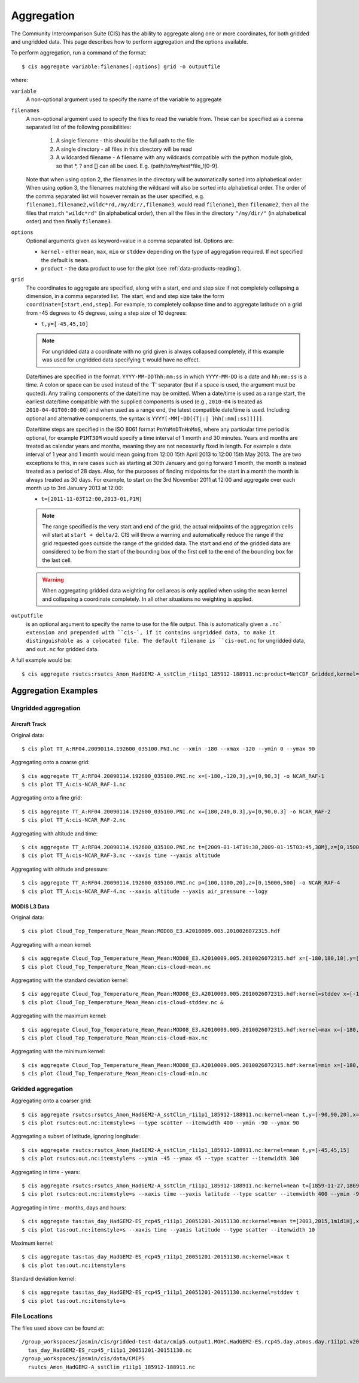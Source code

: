 ***********
Aggregation
***********

The Community Intercomparison Suite (CIS) has the ability to aggregate along one or more coordinates, for both gridded and ungridded data. This page describes how to perform aggregation and the options available.

To perform aggregation, run a command of the format::

  $ cis aggregate variable:filenames[:options] grid -o outputfile

where:

``variable``
  A non-optional argument used to specify the name of the variable to aggregate

``filenames`` 
  A non-optional argument used to specify the files to read the variable from. These can be specified as a comma separated list of the following possibilities:

    #. A single filename - this should be the full path to the file
    #. A single directory - all files in this directory will be read
    #. A wildcarded filename - A filename with any wildcards compatible with the python module glob, so that \*, ? and [] can all be used. E.g. /path/to/my/test*file_![0-9]. 

  Note that when using option 2, the filenames in the directory will be automatically sorted into alphabetical order. When using option 3, the filenames matching the wildcard will also be sorted into alphabetical order. The order of the comma separated list will however remain as the user specified, e.g. ``filename1,filename2,wildc*rd,/my/dir/,filename3``, would read ``filename1``, then ``filename2``, then all the files that match ``"wildc*rd"`` (in alphabetical order), then all the files in the directory ``"/my/dir/"`` (in alphabetical order) and then finally ``filename3``.

``options``
  Optional arguments given as keyword=value in a comma separated list. Options are:

  * ``kernel`` - either ``mean``, ``max``, ``min`` or ``stddev`` depending on the type of aggregation required. If not specified the default is ``mean``.
  * ``product`` - the data product to use for the plot (see :ref:`data-products-reading`).

``grid``
  The coordinates to aggregate are specified, along with a start, end and step size if not completely collapsing a dimension, in a comma separated list. The start, end and step size take the form ``coordinate=[start,end,step]``. For example, to completely collapse time and to aggregate latitude on a grid from -45 degrees to 45 degrees, using a step size of 10 degrees:

  * ``t,y=[-45,45,10]``

  .. note:: For ungridded data a coordinate with no grid given is always collapsed completely, if this example was used for ungridded data specifying ``t`` would have no effect.

  Date/times are specified in the format: ``YYYY-MM-DDThh:mm:ss`` in which ``YYYY-MM-DD`` is a date and ``hh:mm:ss`` is a time. A colon or space can be used instead of the 'T' separator (but if a space is used, the argument must be quoted). Any trailing components of the date/time may be omitted. When a date/time is used as a range start, the earliest date/time compatible with the supplied components is used (e.g., ``2010-04`` is treated as ``2010-04-01T00:00:00``) and when used as a range end, the latest compatible date/time is used. Including optional and alternative components, the syntax is ``YYYY[-MM[-DD[{T|:| }hh[:mm[:ss]]]]]``.

  Date/time steps are specified in the ISO 8061 format ``PnYnMnDTnHnMnS``, where any particular time period is optional, for example ``P1MT30M`` would specify a time interval of 1 month and 30 minutes. Years and months are treated as calendar years and months, meaning they are not necessarily fixed in length. For example a date interval of 1 year and 1 month would mean going from 12:00 15th April 2013 to 12:00 15th May 2013. The are two exceptions to this, in rare cases such as starting at 30th January and going forward 1 month, the month is instead treated as a period of 28 days. Also, for the purposes of finding midpoints for the start in a month the month is always treated as 30 days. For example, to start on the 3rd November 2011 at 12:00 and aggregate over each month up to 3rd January 2013 at 12:00:

  * ``t=[2011-11-03T12:00,2013-01,P1M]``

  .. note:: The range specified is the very start and end of the grid, the actual midpoints of the aggregation cells will start at ``start + delta/2``.  CIS will throw a warning and automatically reduce the range if the grid requested goes outside the range of the gridded data. The start and end of the gridded data are considered to be from the start of the bounding box of the first cell to the end of the bounding box for the last cell.

  .. warning:: When aggregating gridded data weighting for cell areas is only applied when using the ``mean`` kernel and collapsing a coordinate completely. In all other situations no weighting is applied.


``outputfile``
  is an optional argument to specify the name to use for the file output. This is automatically given a ``.nc` extension and prepended with ``cis-`, if it contains ungridded data, to make it distinguishable as a colocated file. The default filename is ``cis-out.nc`` for ungridded data, and ``out.nc`` for gridded data.

A full example would be::

  $ cis aggregate rsutcs:rsutcs_Amon_HadGEM2-A_sstClim_r1i1p1_185912-188911.nc:product=NetCDF_Gridded,kernel=mean t,y=[-90,90,20],x -o rsutcs-mean

Aggregation Examples
====================

Ungridded aggregation
---------------------

Aircraft Track
^^^^^^^^^^^^^^

Original data::

  $ cis plot TT_A:RF04.20090114.192600_035100.PNI.nc --xmin -180 --xmax -120 --ymin 0 --ymax 90

.. figure:: img/aggregation/NCAR-RAF-1.png
   :width: 400px
   :align: center

Aggregating onto a coarse grid::

  $ cis aggregate TT_A:RF04.20090114.192600_035100.PNI.nc x=[-180,-120,3],y=[0,90,3] -o NCAR_RAF-1
  $ cis plot TT_A:cis-NCAR_RAF-1.nc

.. figure:: img/aggregation/NCAR-RAF-2.png
   :width: 400px
   :align: center

Aggregating onto a fine grid::

  $ cis aggregate TT_A:RF04.20090114.192600_035100.PNI.nc x=[180,240,0.3],y=[0,90,0.3] -o NCAR_RAF-2
  $ cis plot TT_A:cis-NCAR_RAF-2.nc

.. figure:: img/aggregation/NCAR-RAF-3.png
   :width: 400px
   :align: center

Aggregating with altitude and time::

  $ cis aggregate TT_A:RF04.20090114.192600_035100.PNI.nc t=[2009-01-14T19:30,2009-01-15T03:45,30M],z=[0,15000,1000] -o NCAR_RAF-3
  $ cis plot TT_A:cis-NCAR_RAF-3.nc --xaxis time --yaxis altitude

.. figure:: img/aggregation/NCAR-RAF-4.png
   :width: 400px
   :align: center

Aggregating with altitude and pressure::

  $ cis aggregate TT_A:RF04.20090114.192600_035100.PNI.nc p=[100,1100,20],z=[0,15000,500] -o NCAR_RAF-4
  $ cis plot TT_A:cis-NCAR_RAF-4.nc --xaxis altitude --yaxis air_pressure --logy

.. figure:: img/aggregation/NCAR-RAF-5.png
   :width: 400px
   :align: center

MODIS L3 Data
^^^^^^^^^^^^^

Original data::

  $ cis plot Cloud_Top_Temperature_Mean_Mean:MOD08_E3.A2010009.005.2010026072315.hdf

.. figure:: img/aggregation/MODIS-6.png
   :width: 400px
   :align: center

Aggregating with a mean kernel::

  $ cis aggregate Cloud_Top_Temperature_Mean_Mean:MOD08_E3.A2010009.005.2010026072315.hdf x=[-180,180,10],y=[-90,90,10] -o cloud-mean
  $ cis plot Cloud_Top_Temperature_Mean_Mean:cis-cloud-mean.nc

.. figure:: img/aggregation/MODIS-7.png
   :width: 400px
   :align: center

Aggregating with the standard deviation kernel::

  $ cis aggregate Cloud_Top_Temperature_Mean_Mean:MOD08_E3.A2010009.005.2010026072315.hdf:kernel=stddev x=[-180,180,10],y=[-90,90,10] -o cloud-stddev
  $ cis plot Cloud_Top_Temperature_Mean_Mean:cis-cloud-stddev.nc &

.. figure:: img/aggregation/MODIS-7.png
   :width: 400px
   :align: center

Aggregating with the maximum kernel::

  $ cis aggregate Cloud_Top_Temperature_Mean_Mean:MOD08_E3.A2010009.005.2010026072315.hdf:kernel=max x=[-180,180,10],y=[-90,90,10] -o cloud-max
  $ cis plot Cloud_Top_Temperature_Mean_Mean:cis-cloud-max.nc

.. figure:: img/aggregation/MODIS-9.png
   :width: 400px
   :align: center

Aggregating with the minimum kernel::

  $ cis aggregate Cloud_Top_Temperature_Mean_Mean:MOD08_E3.A2010009.005.2010026072315.hdf:kernel=min x=[-180,180,10],y=[-90,90,10] -o cloud-min
  $ cis plot Cloud_Top_Temperature_Mean_Mean:cis-cloud-min.nc

.. figure:: img/aggregation/MODIS-10.png
   :width: 400px
   :align: center


Gridded aggregation
-------------------

Aggregating onto a coarser grid::

  $ cis aggregate rsutcs:rsutcs_Amon_HadGEM2-A_sstClim_r1i1p1_185912-188911.nc:kernel=mean t,y=[-90,90,20],x=[-0.9375,359.0625,20]
  $ cis plot rsutcs:out.nc:itemstyle=s --type scatter --itemwidth 400 --ymin -90 --ymax 90

.. figure:: img/aggregation/lat-lon-coarser.png
   :width: 400px
   :align: center

Aggregating a subset of latitude, ignoring longitude::

  $ cis aggregate rsutcs:rsutcs_Amon_HadGEM2-A_sstClim_r1i1p1_185912-188911.nc:kernel=mean t,y=[-45,45,15]
  $ cis plot rsutcs:out.nc:itemstyle=s --ymin -45 --ymax 45 --type scatter --itemwidth 300

.. figure:: img/aggregation/lat-subset.png
   :width: 400px
   :align: center

Aggregating in time - years::

  $ cis aggregate rsutcs:rsutcs_Amon_HadGEM2-A_sstClim_r1i1p1_185912-188911.nc:kernel=mean t=[1859-11-27,1869-11-27,1y],y=[-90,90,20],x
  $ cis plot rsutcs:out.nc:itemstyle=s --xaxis time --yaxis latitude --type scatter --itemwidth 400 --ymin -90 --ymax 90

.. figure:: img/aggregation/years.png
   :width: 400px
   :align: center

Aggregating in time - months, days and hours::

  $ cis aggregate tas:tas_day_HadGEM2-ES_rcp45_r1i1p1_20051201-20151130.nc:kernel=mean t=[2003,2015,1m1d1H],x
  $ cis plot tas:out.nc:itemstyle=s --xaxis time --yaxis latitude --type scatter --itemwidth 10 

.. figure:: img/aggregation/months-days.png
   :width: 400px
   :align: center

Maximum kernel::

  $ cis aggregate tas:tas_day_HadGEM2-ES_rcp45_r1i1p1_20051201-20151130.nc:kernel=max t
  $ cis plot tas:out.nc:itemstyle=s

.. figure:: img/aggregation/max.png
   :width: 400px
   :align: center

Standard deviation kernel::

  $ cis aggregate tas:tas_day_HadGEM2-ES_rcp45_r1i1p1_20051201-20151130.nc:kernel=stddev t
  $ cis plot tas:out.nc:itemstyle=s

.. figure:: img/aggregation/stddev.png
   :width: 400px
   :align: center

File Locations
--------------

The files used above can be found at::

  /group_workspaces/jasmin/cis/gridded-test-data/cmip5.output1.MOHC.HadGEM2-ES.rcp45.day.atmos.day.r1i1p1.v20111128
    tas_day_HadGEM2-ES_rcp45_r1i1p1_20051201-20151130.nc
  /group_workspaces/jasmin/cis/data/CMIP5
    rsutcs_Amon_HadGEM2-A_sstClim_r1i1p1_185912-188911.nc

